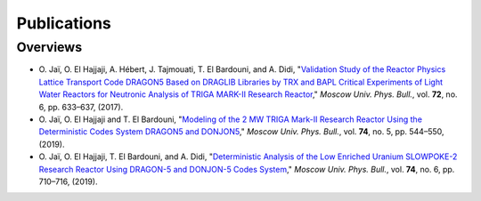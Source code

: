 .. _publications:

============
Publications
============

---------
Overviews
---------

- O. Jaï, O. El Hajjaji, A. Hébert, J. Tajmouati, T. El Bardouni, and A. Didi, "`Validation Study 
  of the Reactor Physics Lattice Transport Code DRAGON5 Based on DRAGLIB Libraries by TRX and BAPL 
  Critical Experiments of Light Water Reactors for Neutronic Analysis of TRIGA MARK-II Research 
  Reactor <https://doi.org/10.3103/S002713491706011X>`_," 
  *Moscow Univ. Phys. Bull.*, vol. **72**, no. 6, pp. 633–637, (2017).

- O. Jaï, O. El Hajjaji and T. El Bardouni, "`Modeling of the 2 MW TRIGA Mark-II Research Reactor 
  Using the Deterministic Codes System DRAGON5 and DONJON5 <https://doi.org/10.3103/S0027134919050084>`_," 
  *Moscow Univ. Phys. Bull.*, vol. **74**, no. 5, pp. 544–550, (2019).

- O. Jaï, O. El Hajjaji, T. El Bardouni, and A. Didi, "`Deterministic Analysis of the Low Enriched 
  Uranium SLOWPOKE-2 Research Reactor Using DRAGON-5 and DONJON-5 Codes System <https://doi.org/10.3103/S002713491906016X>`_," 
  *Moscow Univ. Phys. Bull.*, vol. **74**, no. 6, pp. 710–716, (2019).
